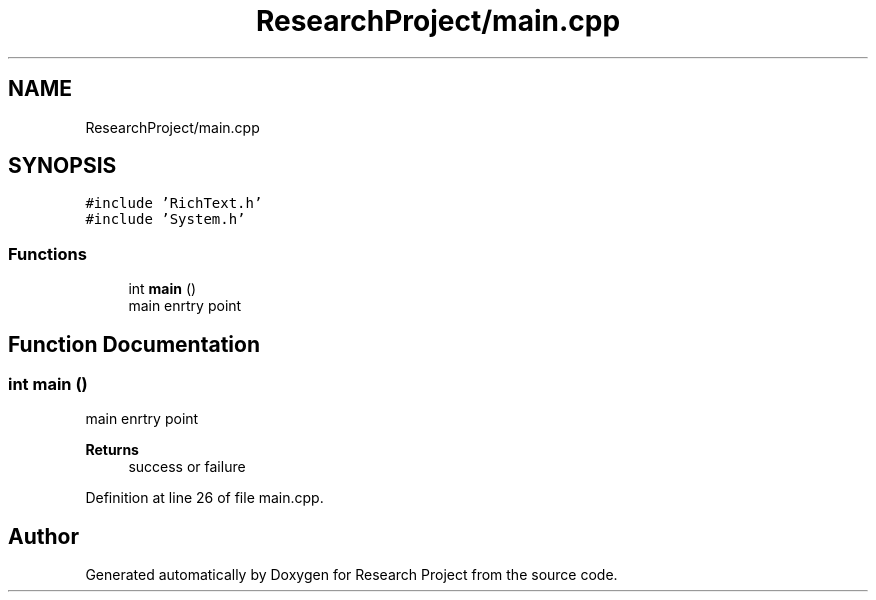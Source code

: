 .TH "ResearchProject/main.cpp" 3 "Wed Apr 29 2020" "Version 1" "Research Project" \" -*- nroff -*-
.ad l
.nh
.SH NAME
ResearchProject/main.cpp
.SH SYNOPSIS
.br
.PP
\fC#include 'RichText\&.h'\fP
.br
\fC#include 'System\&.h'\fP
.br

.SS "Functions"

.in +1c
.ti -1c
.RI "int \fBmain\fP ()"
.br
.RI "main enrtry point "
.in -1c
.SH "Function Documentation"
.PP 
.SS "int main ()"

.PP
main enrtry point 
.PP
\fBReturns\fP
.RS 4
success or failure
.RE
.PP

.PP
Definition at line 26 of file main\&.cpp\&.
.SH "Author"
.PP 
Generated automatically by Doxygen for Research Project from the source code\&.
